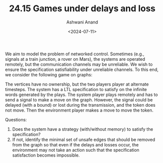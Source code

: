 #+TITLE: 24.15 Games under delays and loss
#+AUTHOR: Ashwani Anand
#+EMAIL: ashwani@mpi-sws.org
#+DATE: <2024-07-11>
#+LAYOUT: post
#+TAGS: Games on graphs

We aim to model the problem of networked control. Sometimes (e.g., signals at a train
junction, a rover on Mars), the systems are operated remotely, but the communication
channels may be unreliable. We wish to ensure the specification satisfiability under
unreliable channels. To this end, we consider the following game on graphs:

The vertices have no ownership, but the two players player at alternate timesteps.
The system has a LTL specification to satisfy on the infinite words generated by
the plays. The system player plays remotely and has to send a signal to make a move
on the graph. However, the signal could be delayed (with a bound) or lost during
the transmission, and the token does not move. Then the environment player makes
a move to move the token.

Questions:
1. Does the system have a strategy (with/without memory) to satisfy the specification?
2. If not, identify the minimal set of unsafe edges that should be removed from the
   graph so that even if the delays and losses occur, the environment may not take an
   action such that the specification satisfaction becomes impossible.
